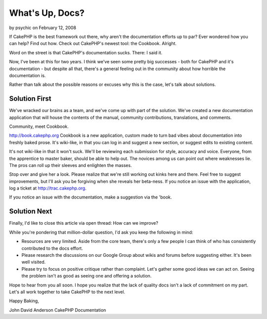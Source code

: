 What's Up, Docs?
================

by psychic on February 12, 2008

If CakePHP is the best framework out there, why aren't the
documentation efforts up to par? Ever wondered how you can help? Find
out how. Check out CakePHP's newest tool: the Cookbook.
Alright.

Word on the street is that CakePHP's documentation sucks. There: I
said it.

Now, I've been at this for two years. I think we've seen some pretty
big successes - both for CakePHP and it's documentation - but despite
all that, there's a general feeling out in the community about how
horrible the documentation is.

Rather than talk about the possible reasons or excuses why this is the
case, let's talk about solutions.


Solution First
~~~~~~~~~~~~~~

We've wracked our brains as a team, and we've come up with part of the
solution. We've created a new documentation application that will
house the contents of the manual, community contributions,
translations, and comments.

Community, meet Cookbook.

`http://book.cakephp.org`_
Cookbook is a new application, custom made to turn bad vibes about
documentation into freshly baked prose. It's wiki-like, in that you
can log in and suggest a new section, or suggest edits to existing
content.

It's not wiki-like in that it won't suck. We'll be reviewing each
submission for style, accuracy and voice. Everyone, from the
apprentice to master baker, should be able to help out. The novices
among us can point out where weaknesses lie. The pros can roll up
their sleeves and enlighten the masses.

Stop over and give her a look. Please realize that we're still working
out kinks here and there. Feel free to suggest improvements, but I'll
ask you be forgiving when she reveals her beta-ness. If you notice an
issue with the application, log a ticket at
`http://trac.cakephp.org`_.

If you notice an issue with the documentation, make a suggestion via
the 'book.


Solution Next
~~~~~~~~~~~~~

Finally, I'd like to close this article via open thread: How can we
improve?

While you're pondering that million-dollar question, I'd ask you keep
the following in mind:


+ Resources are very limited. Aside from the core team, there's only a
  few people I can think of who has consistently contributed to the docs
  effort.
+ Please research the discussions on our Google Group about wikis and
  forums before suggesting either. It's been well visited.
+ Please try to focus on positive critique rather than complaint.
  Let's gather some good ideas we can act on. Seeing the problem isn't
  as good as seeing one and offering a solution.

Hope to hear from you all soon. I hope you realize that the lack of
quality docs isn't a lack of commitment on my part. Let's all work
together to take CakePHP to the next level.

Happy Baking,

John David Anderson
CakePHP Documentation

.. _http://book.cakephp.org: http://book.cakephp.org/
.. _http://trac.cakephp.org: http://trac.cakephp.org/
.. meta::
    :title: What's Up, Docs?
    :description: CakePHP Article related to ,General Interest
    :keywords: ,General Interest
    :copyright: Copyright 2008 psychic
    :category: general_interest

